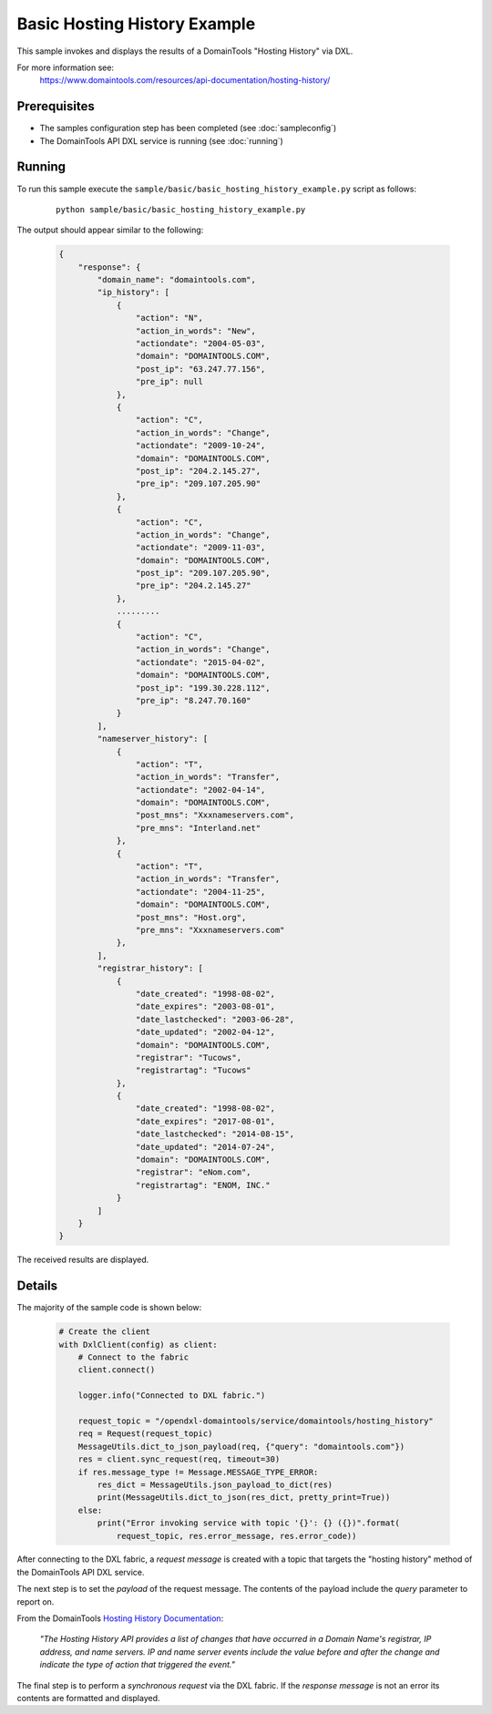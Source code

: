 Basic Hosting History Example
=============================

This sample invokes and displays the results of a DomainTools "Hosting History" via DXL.

For more information see:
    https://www.domaintools.com/resources/api-documentation/hosting-history/

Prerequisites
*************
* The samples configuration step has been completed (see :doc:`sampleconfig`)
* The DomainTools API DXL service is running (see :doc:`running`)

Running
*******

To run this sample execute the ``sample/basic/basic_hosting_history_example.py`` script as follows:

     .. parsed-literal::

        python sample/basic/basic_hosting_history_example.py


The output should appear similar to the following:

    .. code-block:: python

        {
            "response": {
                "domain_name": "domaintools.com",
                "ip_history": [
                    {
                        "action": "N",
                        "action_in_words": "New",
                        "actiondate": "2004-05-03",
                        "domain": "DOMAINTOOLS.COM",
                        "post_ip": "63.247.77.156",
                        "pre_ip": null
                    },
                    {
                        "action": "C",
                        "action_in_words": "Change",
                        "actiondate": "2009-10-24",
                        "domain": "DOMAINTOOLS.COM",
                        "post_ip": "204.2.145.27",
                        "pre_ip": "209.107.205.90"
                    },
                    {
                        "action": "C",
                        "action_in_words": "Change",
                        "actiondate": "2009-11-03",
                        "domain": "DOMAINTOOLS.COM",
                        "post_ip": "209.107.205.90",
                        "pre_ip": "204.2.145.27"
                    },
                    .........
                    {
                        "action": "C",
                        "action_in_words": "Change",
                        "actiondate": "2015-04-02",
                        "domain": "DOMAINTOOLS.COM",
                        "post_ip": "199.30.228.112",
                        "pre_ip": "8.247.70.160"
                    }
                ],
                "nameserver_history": [
                    {
                        "action": "T",
                        "action_in_words": "Transfer",
                        "actiondate": "2002-04-14",
                        "domain": "DOMAINTOOLS.COM",
                        "post_mns": "Xxxnameservers.com",
                        "pre_mns": "Interland.net"
                    },
                    {
                        "action": "T",
                        "action_in_words": "Transfer",
                        "actiondate": "2004-11-25",
                        "domain": "DOMAINTOOLS.COM",
                        "post_mns": "Host.org",
                        "pre_mns": "Xxxnameservers.com"
                    },
                ],
                "registrar_history": [
                    {
                        "date_created": "1998-08-02",
                        "date_expires": "2003-08-01",
                        "date_lastchecked": "2003-06-28",
                        "date_updated": "2002-04-12",
                        "domain": "DOMAINTOOLS.COM",
                        "registrar": "Tucows",
                        "registrartag": "Tucows"
                    },
                    {
                        "date_created": "1998-08-02",
                        "date_expires": "2017-08-01",
                        "date_lastchecked": "2014-08-15",
                        "date_updated": "2014-07-24",
                        "domain": "DOMAINTOOLS.COM",
                        "registrar": "eNom.com",
                        "registrartag": "ENOM, INC."
                    }
                ]
            }
        }


The received results are displayed.

Details
*******

The majority of the sample code is shown below:

    .. code-block:: python

        # Create the client
        with DxlClient(config) as client:
            # Connect to the fabric
            client.connect()

            logger.info("Connected to DXL fabric.")

            request_topic = "/opendxl-domaintools/service/domaintools/hosting_history"
            req = Request(request_topic)
            MessageUtils.dict_to_json_payload(req, {"query": "domaintools.com"})
            res = client.sync_request(req, timeout=30)
            if res.message_type != Message.MESSAGE_TYPE_ERROR:
                res_dict = MessageUtils.json_payload_to_dict(res)
                print(MessageUtils.dict_to_json(res_dict, pretty_print=True))
            else:
                print("Error invoking service with topic '{}': {} ({})".format(
                    request_topic, res.error_message, res.error_code))


After connecting to the DXL fabric, a `request message` is created with a topic that targets the "hosting history" method
of the DomainTools API DXL service.

The next step is to set the `payload` of the request message. The contents of the payload include the `query` parameter
to report on.

From the DomainTools `Hosting History Documentation <https://www.domaintools.com/resources/api-documentation/hosting-history/>`_:

    `"The Hosting History API provides a list of changes that have occurred in a Domain Name's registrar, IP address, and
    name servers. IP and name server events include	the value before and after the change and indicate the type of action
    that triggered the event."`

The final step is to perform a `synchronous request` via the DXL fabric. If the `response message` is not an error
its contents are formatted and displayed.
